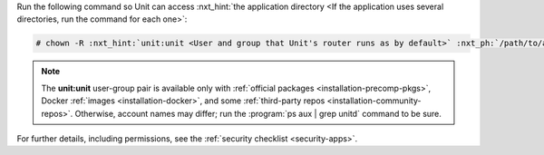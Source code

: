 Run the following command so Unit can access :nxt_hint:`the application
directory <If the application uses several directories, run the command for
each one>`:

.. code-block:: console

   # chown -R :nxt_hint:`unit:unit <User and group that Unit's router runs as by default>` :nxt_ph:`/path/to/app/ <Path to the application files such as /data/www/app/; use a real path in your commands>`

.. note::

   The **unit:unit** user-group pair is available only with :ref:`official
   packages <installation-precomp-pkgs>`, Docker :ref:`images
   <installation-docker>`, and some :ref:`third-party repos
   <installation-community-repos>`.  Otherwise, account names may differ; run
   the :program:`ps aux | grep unitd` command to be sure.

For further details, including permissions, see the :ref:`security checklist
<security-apps>`.

